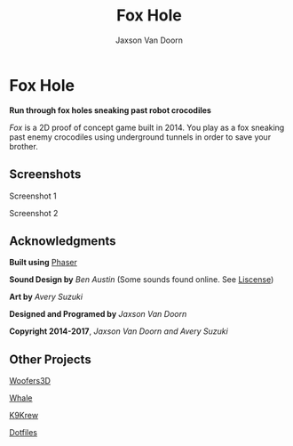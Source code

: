 
#+TITLE:	Fox Hole
#+AUTHOR:	Jaxson Van Doorn
#+EMAIL:	jaxson.vandoorn@gmail.com
#+OPTIONS:  num:nil

* Fox Hole
*Run through fox holes sneaking past robot crocodiles*

/Fox/ is a 2D proof of concept game built in 2014.  You play as a fox sneaking past enemy crocodiles using underground tunnels in order to save your brother.
** Screenshots

#+CAPTION: Screenshot 1
#+NAME:    Screenshot 1
#+ATTR_HTML: :style margin-left: auto; margin-right: auto;
[[./screenshots/1.png]]

#+CAPTION: Screenshot 2
#+NAME:    Screenshot 2
#+ATTR_HTML: :style margin-left: auto; margin-right: auto;
[[./screenshots/2.png]]
** Acknowledgments
**** *Built using* [[https://phaser.io/][Phaser]]
**** *Sound Design by* /Ben Austin/ (Some sounds found online.  See [[https://github.com/woofers/fox-hole/blob/master/assets/sfx/LICENSE][Liscense]])
**** *Art by* /Avery Suzuki/
**** *Designed and Programed by* /Jaxson Van Doorn/
**** *Copyright 2014-2017*, /Jaxson Van Doorn and Avery Suzuki/
** Other Projects
**** [[https://github.com/woofers/woofers3d][Woofers3D]]
**** [[https://github.com/woofers/whale][Whale]]
**** [[https://github.com/woofers/k9-krew][K9Krew]]
**** [[https://github.com/woofers/dotfiles][Dotfiles]]
